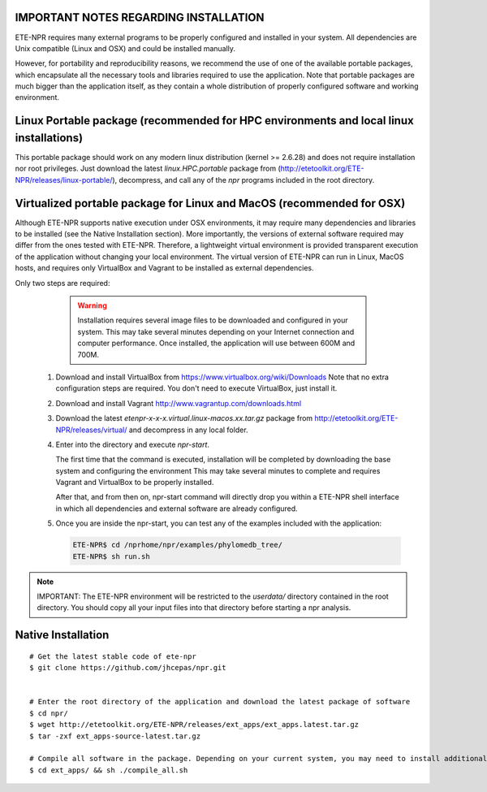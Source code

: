 IMPORTANT NOTES REGARDING INSTALLATION
=============================================

ETE-NPR requires many external programs to be properly configured and installed
in your system. All dependencies are Unix compatible (Linux and OSX) and could
be installed manually. 

However, for portability and reproducibility reasons, we recommend the use of
one of the available portable packages, which encapsulate all the necessary
tools and libraries required to use the application. Note that portable packages
are much bigger than the application itself, as they contain a whole
distribution of properly configured software and working environment.

Linux Portable package (recommended for HPC environments and local linux installations)
=================================================================================================

This portable package should work on any modern linux distribution (kernel >=
2.6.28) and does not require installation nor root privileges. Just download the
latest `linux.HPC.portable` package from (http://etetoolkit.org/ETE-NPR/releases/linux-portable/), decompress,
and call any of the `npr` programs included in the root directory.

Virtualized portable package for Linux and MacOS (recommended for OSX)
===================================================================================================


Although ETE-NPR supports native execution under OSX environments, it may
require many dependencies and libraries to be installed (see the Native
Installation section). More importantly, the versions of external software
required may differ from the ones tested with ETE-NPR. Therefore, a lightweight
virtual environment is provided transparent execution of the application without
changing your local environment. The virtual version of ETE-NPR can run in Linux, 
MacOS hosts, and requires only VirtualBox and Vagrant to be installed as external 
dependencies.

Only two steps are required:

   .. warning::

      Installation requires several image files to be downloaded and configured
      in your system. This may take several minutes depending on your Internet
      connection and computer performance. Once installed, the application will use
      between 600M and 700M.

  1. Download and install VirtualBox from https://www.virtualbox.org/wiki/Downloads
     Note that no extra configuration steps are required. You don't need to
     execute VirtualBox, just install it.

  2. Download and install Vagrant http://www.vagrantup.com/downloads.html

  3. Download the latest `etenpr-x-x-x.virtual.linux-macos.xx.tar.gz` package from http://etetoolkit.org/ETE-NPR/releases/virtual/ and
     decompress in any local folder.

  4. Enter into the directory and execute `npr-start`.

     The first time that the command is executed, installation will be completed
     by downloading the base system and configuring the environment This may
     take several minutes to complete and requires Vagrant and VirtualBox to be
     properly installed.

     After that, and from then on, npr-start command will directly drop you
     within a ETE-NPR shell interface in which all dependencies and external
     software are already configured.

  5. Once you are inside the npr-start, you can test any of the examples
     included with the application:

     .. code:: 
    
        ETE-NPR$ cd /nprhome/npr/examples/phylomedb_tree/
        ETE-NPR$ sh run.sh


.. note::

        IMPORTANT: The ETE-NPR environment will be restricted to the `userdata/` directory
        contained in the root directory. You should copy all your input files
        into that directory before starting a npr analysis.



Native Installation
===================================

::
  
  # Get the latest stable code of ete-npr
  $ git clone https://github.com/jhcepas/npr.git


  # Enter the root directory of the application and download the latest package of software 
  $ cd npr/
  $ wget http://etetoolkit.org/ETE-NPR/releases/ext_apps/ext_apps.latest.tar.gz 
  $ tar -zxf ext_apps-source-latest.tar.gz

  # Compile all software in the package. Depending on your current system, you may need to install additional libraries, typically: libargtable and pthreads support
  $ cd ext_apps/ && sh ./compile_all.sh


  


